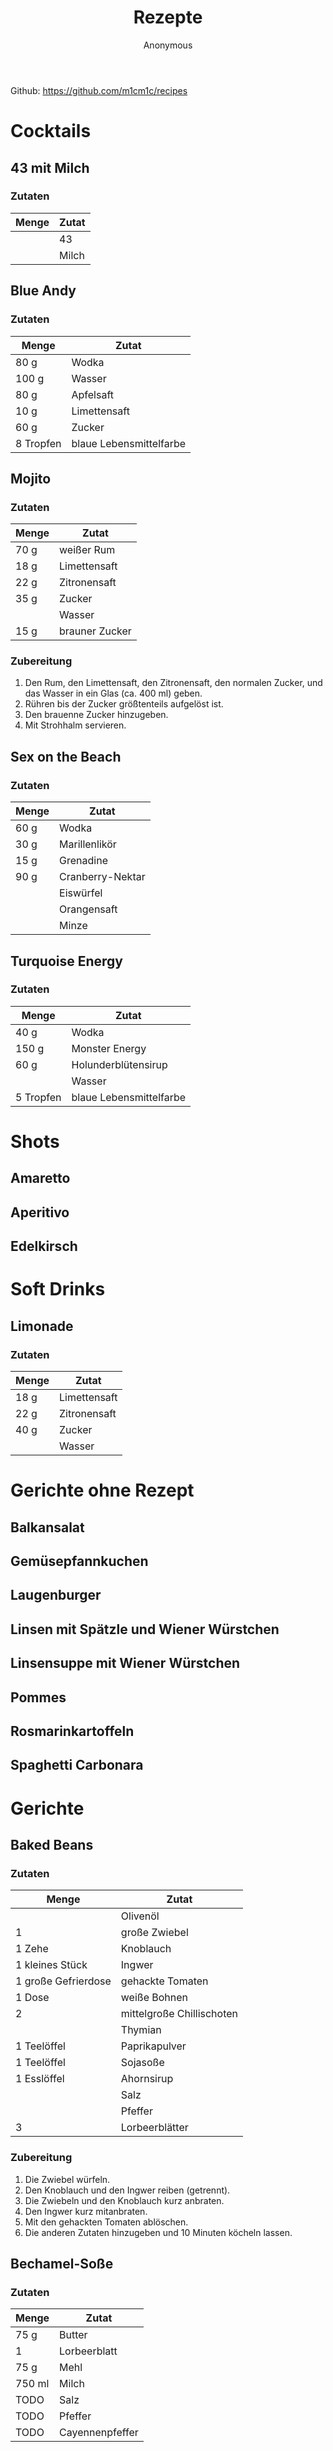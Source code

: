 #+AUTHOR: Anonymous
#+TITLE: Rezepte
#+OPTIONS: toc:2
#+LANGUAGE: de
Github: https://github.com/m1cm1c/recipes
* Cocktails
** 43 mit Milch
*** Zutaten
| *Menge* | *Zutat* |
|---------+---------|
|         | 43      |
|         | Milch   |
** Blue Andy
*** Zutaten
| *Menge*   | *Zutat*                 |
|-----------+-------------------------|
| 80 g      | Wodka                   |
| 100 g     | Wasser                  |
| 80 g      | Apfelsaft               |
| 10 g      | Limettensaft            |
| 60 g      | Zucker                  |
| 8 Tropfen | blaue Lebensmittelfarbe |
** Mojito
*** Zutaten
| *Menge* | *Zutat*        |
|---------+----------------|
| 70 g    | weißer Rum     |
| 18 g    | Limettensaft   |
| 22 g    | Zitronensaft   |
| 35 g    | Zucker         |
|         | Wasser         |
| 15 g    | brauner Zucker |
*** Zubereitung
1. Den Rum, den Limettensaft, den Zitronensaft, den normalen Zucker, und das Wasser in ein Glas (ca. 400 ml) geben.
2. Rühren bis der Zucker größtenteils aufgelöst ist.
3. Den brauenne Zucker hinzugeben.
4. Mit Strohhalm servieren.
** Sex on the Beach
*** Zutaten
| *Menge* | *Zutat*         |
|---------+-----------------|
| 60 g    | Wodka           |
| 30 g    | Marillenlikör   |
| 15 g    | Grenadine       |
| 90 g    | Cranberry-Nektar |
|         | Eiswürfel       |
|         | Orangensaft     |
|         | Minze           |
** Turquoise Energy
*** Zutaten
| *Menge*   | *Zutat*                 |
|-----------+-------------------------|
| 40 g      | Wodka                   |
| 150 g     | Monster Energy          |
| 60 g      | Holunderblütensirup     |
|           | Wasser                  |
| 5 Tropfen | blaue Lebensmittelfarbe |
* Shots
** Amaretto
** Aperitivo
** Edelkirsch
* Soft Drinks
** Limonade
*** Zutaten
| *Menge* | *Zutat*      |
|---------+--------------|
| 18 g    | Limettensaft |
| 22 g    | Zitronensaft |
| 40 g    | Zucker       |
|         | Wasser       |
* Gerichte ohne Rezept
** Balkansalat
** Gemüsepfannkuchen
** Laugenburger
** Linsen mit Spätzle und Wiener Würstchen
** Linsensuppe mit Wiener Würstchen
** Pommes
** Rosmarinkartoffeln
** Spaghetti Carbonara
* Gerichte
** Baked Beans
*** Zutaten
| *Menge*             | *Zutat*                   |
|---------------------+---------------------------|
|                     | Olivenöl                  |
| 1                   | große Zwiebel             |
| 1 Zehe              | Knoblauch                 |
| 1 kleines Stück     | Ingwer                    |
| 1 große Gefrierdose | gehackte Tomaten          |
| 1 Dose              | weiße Bohnen              |
| 2                   | mittelgroße Chillischoten |
|                     | Thymian                   |
| 1 Teelöffel         | Paprikapulver             |
| 1 Teelöffel         | Sojasoße                  |
| 1 Esslöffel         | Ahornsirup                |
|                     | Salz                      |
|                     | Pfeffer                   |
| 3                   | Lorbeerblätter            |
*** Zubereitung
1. Die Zwiebel würfeln.
2. Den Knoblauch und den Ingwer reiben (getrennt).
3. Die Zwiebeln und den Knoblauch kurz anbraten.
4. Den Ingwer kurz mitanbraten.
5. Mit den gehackten Tomaten ablöschen.
6. Die anderen Zutaten hinzugeben und 10 Minuten köcheln lassen.
** Bechamel-Soße
*** Zutaten
| *Menge* | *Zutat*         |
|---------+-----------------|
| 75 g    | Butter          |
| 1       | Lorbeerblatt    |
| 75 g    | Mehl            |
| 750 ml  | Milch           |
| TODO    | Salz            |
| TODO    | Pfeffer         |
| TODO    | Cayennenpfeffer |
*** Zubereitung
1. Die Butter in einem Topf schmelzen.
2. Das Lorbeerblatt hinzugeben.
3. Das Mehl langsam hinzugeben und anschwitzen.
4. Mit Salz, Pfeffer, und Cayennenpfeffer abschmecken.
** Bohnengemüse
*** Zutaten
| *Menge* | *Zutat*                                 |
|---------+-----------------------------------------|
|         | grüne Bohnen                            |
|         | Salz                                    |
|         | Butter                                  |
|         | Mehl                                    |
|         | Wasser                                  |
|         | Milch                                   |
|         | Gemüsebrühenpulver (für 250 bis 500 ml) |
|         | Bohnenkraut                             |
|         | Pfeffer                                 |
*** Zubereitung
1. Die grünen Bohnen kurz in gesalzenem Wasser kochen und dann absieben.
2. In einem Topf die Butter schmelzen lassen, dann das Mehl hinzugeben und kurz anschwitzen lassen (nicht braun werden lassen).
3. Etwas Wasser und die Milch hinzugeben und kräftig mit einem Schneebesen umrühren, um Klumpen zu vermeiden.
4. Das Gemüsebrühenpulver hinzugeben und abschmecken.
5. Das Bohnenkraut und den Pfeffer hinzugeben.
6. Die gekochten Bohnen hinzugeben.
7. Wenige Minuten lang kochen lassen.
8. Mit gekochten Kartoffeln servieren.
** Currygemüse
*** Zutaten
| *Menge* | *Zutat*             |
|---------+---------------------|
|         |                     |
*** Zubereitung
1. 
** Currywurst
*** Zutaten
| *Menge*       | *Zutat*                 |
|---------------+-------------------------|
| 1             | kleine Zwiebel          |
| etwas         | Olivenöl                |
| 2 Esslöffel   | Tomatenmark             |
| 120 ml        | Wasser                  |
| 250 ml        | Ketchup                 |
| 1 Teelöffel   | Pfeffer                 |
| 1 Teelöffel   | Sojasoße                |
| 3 Esslöffel   | Currypulver             |
| 1 Esslöffel   | Cayennenpfeffer         |
| 1 Esslöffel   | Chillipulver            |
| 1.5 Esslöffel | Balsamico               |
| 8             | Bratwürste (mittelgroß) |
| 6             | Brötchen                |
*** Zubereitung
1. Die Zwiebeln würfeln und in einer Pfanne mit etwas Öl glasig braten.
2. Das Tomatenmark hinzugeben und kurz mitbraten.
3. Die Mischung mit dem Wasser ablöschen.
4. Das Ketchup, den Balsamico, und den Honig hinzugeben.
5. Alles vermischen und ein paar Minuten lang köcheln lassen.
6. Die Sojasoße, das Currypulver, den Cayennenpfeffer, das Chillipulver, und den Pfeffer hinzugeben.
7. Die Soße parallel zur Zubereitung der Bratwürste köcheln lassen.
8. In eine Pfanne Öl geben und die Bratwürste anbraten.
9. Die Bratwürste auf zwei Teller verteilen, mit der Soße übergießen, und zusammen mit den Brötchen servieren.
** Dönersoße
*** Zutaten
| *Menge*     | *Zutat*      |
|-------------+--------------|
| 150 g       | Naturjoghurt |
| 3 Esslöffel | Mayonnaise   |
| 2 Zehen     | Knoblauch    |
| 30 g        | Zitronensaft |
| 2 Teelöffel | Dill         |
|             | Petersilie   |
| 1 Esslöffel | Olivenöl     |
|             | Salz         |
|             | Pfeffer      |
*** Zubereitung
1. Alles kleinschneiden und vermischen.
** Eiersalat
*** Zutaten
| *Menge*        | *Zutat*                                 |
|----------------+-----------------------------------------|
| 12             | Eier                                    |
| 6              | kleine saure Gurken                     |
| 2 Esslöffel    | Senf                                    |
| 5 Esslöffel    | Mayonnaise                              |
| 3 Esslöffel    | Joghurt                                 |
| 3 Esslöffel    | Essiggurken-Flüssigkeit mit Senfkörnern |
| 1 Esslöffel    | Balsamico                               |
| 0.5 Teelöffel  | Salz                                    |
| 0.5 Teelöffel  | Pfeffer                                 |
| 1              | Chillischote                            |
|                | Petersilie                              |
|                | Schnittlauch                            |
*** Zubereitung
1. Die Eier 10 Minuten lang kochen.
2. Die sauren Gurken klein schneiden.
3. Alle Zutaten bis auf die Eier in einer Schüssel vermischen.
4. Die Eier schälen, schneiden, in die Schüssel geben, und vermischen.
** Erdnusssoße
*** Zutaten
| *Menge*     | *Zutat*                          |
|-------------+----------------------------------|
| 3 Esslöffel | Öl                               |
| 2           | Zwiebeln                         |
| 2 Zehen     | Knoblauch                        |
| 1           | Chillischote                     |
| 4 Esslöffel | Erdnussbutter (cremig)           |
| 150 g       | Erdnüsse (geröstet und gesalzen) |
| 400 ml      | Wasser                           |
| 6 Esslöffel | Zitronensaft                     |
| 2 Teelöffel | Sambal Olek                      |
| 1 Teelöffel | Cayennenpfeffer                  |
| 4 Esslöffel | Sojasoße                         |
| 1 Teelöffel | Zucker                           |
*** Zubereitung
1. Die Zwiebel würfeln und den Knoblauch klein schneiden und in einer Pfanne mit etwas Öl glasig braten. Dabei die Chillischote zerkleinern.
2. Die zerkleinerte Chillischote hinzugeben und auch kurz anbraten.
3. Die Erdnussbutter hinzufügen und unter Rühren schmelzen lassen.
4. Die Erdnüsse grob mixen. Die Hälfte der grob gemixten Erdnüsse hinzugeben.
5. Den Rest der Erdnüsse fein mixen und hinzugeben.
6. Das Wasser hinzugeben und die Mischung rühren bis eine geschmeidige Soße entsteht.
7. Den Zitronensaft, das Sambal Olek, den Cayennenpfeffer, die Sojasoße, und den Zucker hinzugeben.
8. Alles vermischen und kurz aufkochen lassen.
** Gemüsebolognese
*** Zutaten
|                  *Menge* | *Zutat*                      |
|--------------------------+------------------------------|
|                          | Olivenöl                     |
|                        2 | mittelgroße Zwiebeln         |
|                  2 Zehen | Knoblauch                    |
|                        3 | Karotten                     |
|                        1 | große Zucchini               |
| 1 sehr große Gefrierdose | gehackte Tomaten             |
|                          | getrocknete Sellergieblätter |
|                          | Balsamico                    |
|                          | Salz                         |
|                          | Pfeffer                      |
|                          | Basilikum                    |
|                          | Oregano                      |
|                          | Thymian                      |
|                        2 | Wiener Würstchen             |
*** Zubereitung
1. Das Gemüse würfeln.
2. Die Zwiebeln und den Knoblauch anbraten.
3. Die Karotten mitanbraten.
4. Die Zucchini mitanbraten.
5. Mit den gehackten Tomaten ablöschen.
6. Die weiteren Zutaten hinzugen und kurz köcheln lassen.
** Grießbrei
*** Zutaten
| *Menge*     | *Zutat*       |
|-------------+---------------|
| 1 Liter     | Milch         |
| 2 Esslöffel | Zucker        |
| 1 Päckchen  | Vanillezucker |
| 1 Prise     | Salz          |
| 100 g       | Weichweizengrieß |
*** Zubereitung
1. Die Milch, den Zucker, den Vanillezucker, und das Salz in einen Topf geben und zum Kochen bringen.
2. Den Weichweizengrieß langsam in den Topf geben und dabei kräftig mit einem Schneebesen rühren.
3. Den Brei nochmals kurz aufkochen lassen. Dann den Herd ausschalten und den Topf 5 Minuten lang bei geschlossenem Deckel stehen lassen.
** Guacamole
*** Zutaten
| *Menge*     | *Zutat*              |
|-------------+----------------------|
| 1           | Avocado              |
| 2 Esslöffel | Tomatenmark          |
| 1 Teelöffel | Salz                 |
| 1 Teelöffel | Pfeffer              |
| 3 Esslöffel | Limettensaft         |
| 0.5         | kleine rote Zwiebeln |
| 1           | Chilli-Schote        |
*** Zubereitung
1. Alles zerkleinern und vermischen.
** Haferbrei mit Banane
*** Zutaten
| *Menge*     | *Zutat*      |
|-------------+--------------|
| 600 ml      | Milch        |
| 3 Esslöffel | Zucker       |
| 3           | Bananen      |
| 105 g       | Haferflocken |
*** Zubereitung
1. Die Milch und den Zucker in einen Topf geben und erhitzen.
2. Die Bananen in dünne Scheiben schneiden.
3. Sobald die Milch kocht, die Haferflocken hinzugeben und alles verrühren.
4. Die schnittenen Bananen hinzugeben und alles verrühren.
5. Köcheln lassen, bis sich die Bananenscheiben größtenteils aufgelöst haben (ca. 10 Minuten).
** Indonische Eier in Tomatensoße (Telur Balado)
*** Zutaten
| *Menge*     | *Zutat*          |
|-------------+------------------|
|             | Reis             |
| 12          | Eier             |
|             | Öl               |
| 2           | große Zwiebeln   |
| 3 Zehen     | Knoblauch        |
| 2           | Chillischoten    |
| 700 ml      | Tomatensoße      |
| 1 Dose      | gehackte Tomaten |
| 1 Teelöffel | Salz             |
| 1 Teelöffel | Pfeffer          |
| 1 Teelöffel | Zucker           |
| 1 Teelöffel | Paprikapulver    |
| 1 Teelöffel | Oregano          |
*** Zubereitung
1. Den Reis mit etwas Salz im Wasser kochen.
2. Eier fest kochen (10 Minuten Kochzeit).
3. Die gekochten Eier mit kaltem Wasser abschrecken und anschließend schälen.
4. Die Eier in reichlich Öl braten.
5. Die Eier aus der Pfanne nehmen.
6. Die Zwiebel würfeln und den Knoblauch klein schneiden und in einer Pfanne mit etwas Öl glasig braten. Dabei die Chillischoten zerkleinern.
7. Die zerkleinerten Chillischoten hinzugeben und auch kurz anbraten.
8. Die Tomatensoße und die gehackten Tomaten hinzugeben und 2 bis 3 Minuten köcheln lassen.
9. Die vorbereiteten Eier hinzugeben.
10. Salz, Pfeffer, Zucker, Paprikapulver, und Oregano hinzugeben.
11. Alles 10 Minuten lang köcheln lassen. Dabei ab und zu langsam umrühren.
12. Die Eier in Tomatensoße zusammen mit Reis servieren.
** Kartoffelsalat
*** Zutaten
| *Menge*        | *Zutat*            |
|----------------+--------------------|
| 2.5 kg         | Kartoffeln         |
| 330 ml         | Wasser             |
| 18 g           | Gemüsebrühenpulver |
| 1 (mittelgroß) | Zwiebeln           |
| 4 Esslöffel    | Balsamico          |
| 8 (kleine)     | Essiggurken        |
| 4 Esslöffel    | Senf               |
| 180 g          | Mayonnaise         |
| 1 Teelöffel    | Pfeffer            |
|                | Schnittlauch       |
|                | Petersilie         |
*** Zubereitung
1. Die Kartoffeln in gesalzenem Wasser kochen.
2. Die Zwiebeln fein würfeln.
3. Das Wasser, das Gemüsebrühenpulver, und die gewürfelten Zwiebeln in einen Topf geben und 3 Minuten lang kochen lassen. Dabei auch den Balsamico hinzugeben.
4. Die Brühe abkühlen lassen.
5. Die Essiggurken fein würfeln und in eine Schüssel geben. Die Kartoffeln in 1 cm dicke Scheiben schneiden und ebenfalls in die Schüssel geben.
6. Den Senf in die Brühe mischen und die Brühe in die Schüssel geben.
7. Die meiste Flüssigkeit in die Kartoffeln einziehen lassen. Dazu die Kartoffeln mehrfach leicht umrühren.
8. Die Mayonnaise, den Schnittlauch, und die Petersilie hinzugeben und alles noch ein paar mal leicht umrühren.
** Käsespätzle
*** Zutaten
| *Menge*  | *Zutat*                   |
|----------+---------------------------|
|          | Öl                        |
| 2        | Zwiebeln                  |
| 200 ml   | Sahne                     |
| 1/4 Bund | Petersilie, gehackt       |
|          | Salz und Pfeffer          |
| 100 g    | Emmentaler oder Maasdamer |
| 0.5 kg   | Spätzle                   |
*** Zubereitung
1. Die Zwiebeln würfeln und in einer Pfanne mit etwas Öl glasig braten.
2. Mit Sahne ablöschen.
3. Petersilie hinzugeben.
4. Mit Salz und Pfeffer würzen, so dass die Soße nach kurzem Aufkochen kräftig schmeckt.
5. Den Käse (etwas zerkleinert) hinzugeben.
6. Die Spätzle hinzugeben und alles durchmischen, bis es gleichmäßig ist.
7. Eine Auflaufform fetten.
8. Die Mischung in die Auflaufform geben und glatt streichen.
9. Bei 200 °C (Ober- und Unterhitze) 20 Minuten lang backen.
** Lauchgemüse mit Fadennudeln
*** Zutaten
| *Menge*     | *Zutat*         |
|-------------+-----------------|
| 2           | kleine Zwiebeln |
| 800 g       | Lauch           |
| 60 g        | Butter          |
| 80 g        | Mehl            |
| 300 g       | Wasser          |
| 400 g       | Milch           |
| 1 Esslöffel | Gemüsebrühe     |
|             | Pfeffer         |
| 200 g       | Fadennudeln     |
*** Zubereitung
1. Vorbereitung: Den Lauch in Rinnge schneiden.
2. Die Zwiebeln in Streifen schneiden und kurz anbraten.
3. Den Lauch unter Zugabe der Butter und etwas Wasser 10 Minuten lang dünsten.
4. Die restlichen Zutaten hinzugeben und köcheln lassen bis die Fadennudeln durch sind.
** Mexikanischer Reis mit Bohnen
*** Zutaten
| *Menge*     | *Zutat*                   |
|-------------+---------------------------|
| 1 Tasse     | Reis                      |
|             | Olivenöl                  |
| 1           | Zwiebel                   |
| 4 Zehen     | Knoblauch                 |
| 1           | Chillischote              |
| 1 Dose      | Mais                      |
| 1 Esslöffel | Chillipulver              |
| 1 Dose      | Kindney-Bohnen            |
| 1 Dose      | schwarze Bohnen           |
| 1 Dose      | gehackte Tomaten          |
| 2 Scheiben  | Käse                      |
|             | Kräuterquark/Tomatensuppe |
*** Zubereitung
1. Den Reis mit etwas Salz im Wasser kochen.
2. Die Zwiebel würfeln und den Knoblauch klein schneiden und in einer Pfanne mit etwas Öl glasig braten. Dabei die Chillischote zerkleinern.
3. Die zerkleinerte Chillischote hinzugeben und auch kurz anbraten.
4. Den Mais hinzufügen.
5. Das Chillipulver hinzufügen und alles gut vermischen.
6. Die Kidney-Bohnen (abgetropft), die schwarzen Bohnen (abgetropft), und die gehackten Tomaten hinzufügen.
7. Den gekochten Reis hinzufügen und alles gut vermischen.
8. Den Käse (etwas zerkleinert) hinzugeben.
9. Leicht rühren, bis der Käse geschmolzen ist.
10. Mit Kräuterquark oder Tomatensuppe servieren.
** Nudelsalt
*** Zutaten
| *Menge* | *Zutat*             |
|---------+---------------------|
| 500 g   | Nudeln              |
| 4       | saure Gurken        |
| 5 EL    | Mayonnaise          |
| 4 EL    | Balsamico           |
| 3 EL    | Sonnenblumenöl      |
| 1.5 EL  | Senf (mittelscharf) |
|         | Salz und Pfeffer    |
| 1 Dose  | Karotten mit Erbsen |
| 1 Dose  | Mais                |
*** Zubereitung
1. Die Nudeln gut in gesalzenem Wasser kochen.
2. Die sauren Gurken klein schneiden und in eine große Schüssel geben.
3. Die Mayonnaise, den Essig, das Öl, und den Senf hinzugeben.
4. Mit etwas Salz und Pfeffer würzen.
5. Die Karotten und Erbsen (abgetropft, aber die Flüssigkeit auffangen) und den Mais (abgetropft) hinzugeben.
6. Alles gut durchmischen. Dabei etwas von der aufgefangenen Flüssigkeit der Karotten und Erbsen hinzugeben, so dass die Soße leicht flüssig ist.
7. Die Soße einziehen lassen (mindestens 20 Minuten).
** Pilzsoße (für Spaghetti)
*** Zutaten
| *Menge*          | *Zutat*            |
|------------------+--------------------|
|                  | Sonnenblumenöl     |
|                  | Butter             |
| 2                | Zwiebeln           |
| 400 g            | Champignons        |
| 4 Esslöffel      | Mehl               |
| 300 g            | Milch              |
| 1 Becher (200 g) | Schlagsahne        |
| 2 Teelöffel      | Gemüsebrühenpulver |
|                  | Paprikapulver      |
|                  | Bird's Eye         |
|                  | Petersilie         |
|                  | Thymian            |
|                  | Pfeffer            |
*** Zubereitung
1. Zwiebeln würfeln und im Sonnenblumenöl und in der Butter glasig braten.
2. In Scheiben geschnittene Pilze hinzugeben und anbraten.
3. Das Mehl auf die Pilze streuen und anschwitzen bis es braun ist.
4. Mit der Milch ablöschen.
5. Die Sahne hinzugeben und vermischen.
6. Alle weiteren Zutaten hinzugeben.
** Pizzabrötchen
*** Zutaten
| *Menge*     | *Zutat*                             |
|-------------+-------------------------------------|
| 2 Becher    | Schmand                             |
| 1 Becher    | Creme Fraiche                       |
| 1           | kleine Zwiebel                      |
| 3 Zehen     | Knoblauch                           |
| 1           | Paprika                             |
| 0.5 Dose    | Mais                                |
| 3           | Champignons                         |
| 5           | getrocknete Tomaten                 |
| 4           | Oliven                              |
| 1 Packung   | vegetarischer Wurst-Aufschnitt      |
| 3 Teelöffel | Gemüsebrühe                         |
| 1 Teelöffel | Pfeffer                             |
| 2           | Chillis                             |
| 1 Teelöffel | Bird's Eye                          |
|             | Schnittlauch                        |
|             | Petersilie                          |
|             | Basilikum                           |
|             | Emmentaler und Tilsitter (gerieben) |
| 2 Packungen | Aufbackbrötchen                     |
| 2.5 Tuben   | Tomatenmark                         |
|             | Mozarella (gerieben)                |
*** Zubereitung
1. Die Zutaten bis einschließlich Emmentaler und Tilsitter in einer Schüssel vermischen.
2. Die Bröchten durchschneiden und beide Seiten mit Tomatenmark beschmieren.
3. Die Mischung auf die Brötchen schmieren.
4. Die Pizzabrötchen mit Mozarella bestreuen.
5. 20 Minuten (ausgehend von kaltem Backofen) bei 200 Grad Ober-Unterhitze backen.
** Pizzasoße
*** Zutaten
| *Menge*       | *Zutat*         |
|---------------+-----------------|
| 0.5           | kleine Zwiebeln |
| 1 Zehe        | Knoblauch       |
| 300 g         | Tomatensoße     |
| 1 Esslöffel   | Olivenöl        |
| 180 g         | Tomatenmark     |
| 1 Teelöffel   | Basilikum       |
| 1 Teelöffel   | Thymian         |
| 1 Teelöffel   | Oregano         |
| 1 Teelöffel   | Rosmarin        |
| 0.5 Teelöffel | Salz            |
| 1 Teelöffel   | Pfeffer         |
*** Zubereitung
1. Die Zwiebeln und den Knoblauch in einen Mixer geben und gut pyrieren.
2. Die restlichen Zutaten in den Mixer geben und ebenfalls gut pyrieren.
** Pizzateig
*** Zutaten
| *Menge*       | *Zutat*                                        |
|---------------+------------------------------------------------|
| 125 ml        | Wasser (lauwarm)                               |
| 0.5 Würfel    | Hefe                                           |
| 0.5 Teelöffel | Salz                                           |
| 1 Prise       | Zucker                                         |
| 1 Esslöffel   | Öl (Olivenöl oder Öl von getrockneten Tomaten) |
| 250 g         | Mehl (Weizenmehl oder 50:50 Weizen:Dinkel)     |
*** Zubereitung
1. Das Wasser, die Hefe, das Salz, den Zucker, und das Öl in eine Schüssel geben und vermischen.
2. Das Mehl hinzugeben und alles vermischen.
3. Die Schüssel abdecken und den Teig 40 Minuten lang gehen lassen.
** Quesadillas
*** Zutaten
| *Menge* | *Zutat*                  |
|---------+--------------------------|
|         | Paprika                  |
|         | Mais                     |
|         | Chilli                   |
|         | Zwiebel                  |
|         | Kidneybohnen             |
|         | Gemüsebrühe              |
|         | Pfeffer                  |
|         | Käse                     |
|         | Tomaten oder Tomatenmark |
|         | Wraps                    |
*** Zubereitung
** Schupfnudelpfanne
*** Zutaten
| *Menge*               | *Zutat*                |
|-----------------------+------------------------|
| 2 Esslöffel           | Öl                     |
| 500 g                 | Schupfnudeln           |
| 650 g                 | Cocktailtomaten        |
| 2 Zehen               | Knoblauch              |
| 4 Esslöffel           | Tomatenmark            |
| 2 Teelöffel           | Butter                 |
| 400 ml (2 Becher)     | süße Sahne             |
| 2 Teelöffel           | Gemüsebrühenpulver     |
|                       | Pfeffer                |
| 190 g (1.5 Packungen) | Mozarella (abgetropft) |
|                       | Basilikum              |
*** Zubereitung
1. Die Schüpfnudeln im Öl einige Minuten lang anbraten.
2. Die Tomaten hinzugeben und mit anbraten.
3. Den Mozarella in Würfel schneiden (zur Vorbereitung).
4. Den Knoblauch und das Tomatenmark hinzugeben und mit anbraten.
5. Die Butter hinzugeben und schmelzen lassen, dann mit der Sahne ablöschen.
6. Mit Gemüsebrühenpulver und Pfeffer würzen.
7. Den Mozarella hinzugeben.
8. Den Basilikum schneiden und hinzugeben.
** Suppe mit Grießnockerln
*** Zutaten
| *Menge* | *Zutat*            |
|---------+--------------------|
| 40 g    | Butter             |
| 60 g    | Vollkorngrieß      |
| 1       | Ei                 |
| TODO    | Salz               |
| 1 l     | Wasser             |
| 20 g    | Gemüsebrühenpulver |
*** Zubereitung
1. Die Butter in einem Topf schmelzen, aber nicht zu heiß werden lassen.
2. Den Vollkorngrieß und das Ei hinzugeben und verrühren.
3. Mit Salz würzen und quellen lassen (ca. 10 Minuten).
4. Das Wasser und das Gemüsebrühenpulver in einen anderen Topf geben und zum Kochen bringen.
5. Mit einem Teelöffel immer Teig aus dem ersten Topf entnehmen, mit einem anderen Teelöffel zu einem Nockerl formen, und in den Topf mit der Gemüsebrühe geben.
6. Die Suppe 15 Minuten lang kochen lassen.
** Sushi
*** Zutaten
| *Menge*      | *Zutat*                                           |
|--------------+---------------------------------------------------|
| 250 g        | Sushi-Reis                                        |
| 500 g        | Wasser                                            |
| 100 g        | Zucker                                            |
| 100 g        | Reisessig                                         |
| 17 g         | Salz                                              |
| 7            | Nori-Blätter (Algen)                              |
| 0.5          | Paprika                                           |
| 1            | Karotte                                           |
| 1            | Champignon                                        |
| 0.5          | Avocado                                           |
| 0.25         | Salatgurke                                        |
| 1 große Zehe | Knoblauch                                         |
| 2 cm         | Ingwer (optional)                                 |
| 150 g        | Frischkäse (z.B. Philadelphia Kräuter-Frischkäse) |
| 30 g         | Meerrettich-Paste                                 |
|              | Kikkomann-Soja-Soße                               |
*** Zubereitung
1. Sushi-Reis gründlich waschen und zusammen mit dem Wasser in den Reiskocher geben; Sushi-Reis als Reis-Art auswählen und Reiskocher starten.
2. Zur Herstellung der Reis-Würze Zucker, Reisessig, und Salz in einen Topf geben und erhitzen, aber nicht kochen lassen. Umrühren bis sich alles aufgelöst hat.
3. Wenn der Reis fertig gekocht und noch heiß ist, nach und nach die Reis-Würze über den Reis geben, und den Reis immer wieder längs und quer mit dem Plastiklöffel, der zum Reiskocher gehört, durchstreifen und aufwühlen, damit die Reis-Würze gut verteilt wird.
4. Das Gemüse in lange (gerade) Streifen schneiden; bis auf Knoblauch und Ingwer. Diese sehr fein würfeln.
   - Die Schale der halben Avocado lässt sich am besten und verlustfreiesten ohne Messer abnehmen.
5. Ein Glas Wasser bereitstellen (Wassermenge nicht in Zutatenliste enthalten).
6. Ein Nori-Blatt auf die Bambus-Matte legen und Reis flach darauf verteilen. Dabei unten 3 cm und oben 8 cm frei lassen.
7. Unten Frischkäse auf den Reis schmieren, dann Meerrettich-Paste. Anschließend den Knoblauch und ggf. den Ingwer (für mehr Abwechslung nicht bei allen Sushi-Rollen verwenden, denn der Ingwer macht geschmacklich den größten Unterschied) verteilen, dann Gemüse der vollen Breite nach darauf legen.
8. Die Bambus-Matte nutzen um den belegten Teil aufzurollen und fest anzudrücken.
9. Den vorderen (zuvor unteren) Teil der Bambus-Matte vom restlichen Reis wegheben und unter weiterer Ausübung von (nun geringerem) Druck den weitern mit Reis belegten Teil aufrollen.
10. Den oberen freien Teil des Nori-Blattes mit Wasser beschmieren.
11. Die Sushi-Rolle vollständig zusammenrollen.
12. Die Shushi-Rolle durch weiteres Rollen festigen.
13. Die Bambus-Matte an beiden Enden hochgeben und die Sushi-Rolle nochmals leicht rollen lassen, um sie rund zu bekommen.
14. Die Sushi-Rolle einige Minuten lang ruhen lassen, so dass sie sich festigen kann.
15. Die Sushi-Rolle in ca. 1.5 cm breite Stücke schneiden.
** Thai Curry
*** Zutaten
| *Menge*              | *Zutat*            |
|----------------------+--------------------|
|                      | Olivenöl           |
| 2                    | kleine Zwiebeln    |
| 2 Zehen              | Knoblauch          |
| 1 Stück (daumengroß) | Ingwer             |
|                      | Erdnüsse           |
| 3 Esslöffel          | rotes Curry-Pulver |
| 500 ml               | Kokosmilch         |
| 500 ml               | Milch              |
| 80 g                 | Limettensaft       |
| 2 Esslöffel          | Sojasoße           |
| 2 Esslöffel          | Erdnussbutter      |
| 1                    | grüne Zucchini     |
| 1                    | gelbe Zucchini     |
| 1                    | rote Paprika       |
| 1                    | gelbe Paprika      |
| 4                    | Karotten           |
|                      | Brokkoli           |
|                      | Blumenkohl         |
|                      | Mungbohnen         |
| 3 Schoten            | Chilli             |
| 400 g                | Tofu               |
|                      | Salz               |
|                      | Reis               |
*** Zubereitung
1. Die Zwiebel würfeln und in Olivenöl im Wok anbraten.
2. Den Knoblauch und den Ingwer hinzufügen und mit anbraten.
3. Die Erdnüssel und das rote Curry-Pulver hinzufügen und mit anbraten.
4. Mit Kokosmilch ablöschen, dann die Milch hinzugeben.
5. Limettensaft, Sojasoße und Erdnussbutter untermischen.
6. Die restlichen Zutaten bis auf den Reis hinzugeben.
7. Alles 15 Minuten lang köcheln lassen.
** Waffeln
*** Zutaten
| *Menge*     | *Zutat*       |
|-------------+---------------|
| 250 g       | Milch         |
| 125 g       | Butter        |
| 80 g        | Zucker        |
| 1 Päckchen  | Vanillezucker |
| 1 Prise     | Salz          |
| 250 g       | Mehl          |
| 1 Teelöffel | Backpulver    |
| 3           | Eier          |
*** Zubereitung
Wenn keine Mikrowell verfügbar ist:
1. Die Milch und die Butter erhitzen, so dass die Butter schmilzt.
2. Die Mischung aus Milch unt Butter in eine Schüssel geben.
3. Den Zucker, den Vanillezucker, und das Salz hinzugeben und alles vermischen.

Wenn eine Mikrowelle verfügbar ist:
1. Die Milch, die Butter, den Zucker, den Vanillezucker, und das Salz in eine Schüssel geben.
2. Den Inhalt der Schüssel 1:30 Minuten lang bei 800 W in der Mikrowell erwärmen.
3. Die Zutaten vermischen, so dass die Butter schmilzt.

In jedem Fall weiter:
1. Das Mehl, das Backpulver, und die Eier hinzufügen.
2. Alles gut durchmischen.
3. Die Waffeln in einem gefetteten Waffeleisen zubereiten.
